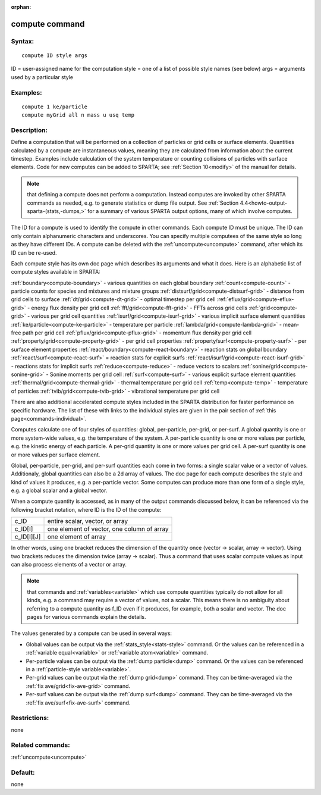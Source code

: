 
:orphan:

.. index:: compute

.. _compute:

.. _compute-command:

###############
compute command
###############

.. _compute-syntax:

*******
Syntax:
*******

::

   compute ID style args

ID = user-assigned name for the computation
style = one of a list of possible style names (see below)
args = arguments used by a particular style

.. _compute-examples:

*********
Examples:
*********

::

   compute 1 ke/particle 
   compute myGrid all n mass u usq temp

.. _compute-descriptio:

************
Description:
************

Define a computation that will be performed on a collection of
particles or grid cells or surface elements.  Quantities calculated by
a compute are instantaneous values, meaning they are calculated from
information about the current timestep.  Examples include calculation
of the system temperature or counting collisions of particles with
surface elements.  Code for new computes can be added to SPARTA; see
:ref:`Section 10<modify>` of the manual for details.

.. note::

  that defining a compute does not perform a computation.  Instead
  computes are invoked by other SPARTA commands as needed, e.g. to
  generate statistics or dump file output.  See :ref:`Section   4.4<howto-output-sparta-(stats,-dumps,>` for a summary of various SPARTA output
  options, many of which involve computes.

The ID for a compute is used to identify the compute in other
commands.  Each compute ID must be unique.  The ID can only contain
alphanumeric characters and underscores.  You can specify multiple
computees of the same style so long as they have different IDs.  A
compute can be deleted with the :ref:`uncompute<uncompute>` command,
after which its ID can be re-used.

Each compute style has its own doc page which describes its arguments
and what it does.  Here is an alphabetic list of compute styles
available in SPARTA:

:ref:`boundary<compute-boundary>` - various quantities on each global boundary 
:ref:`count<compute-count>` - particle counts for species and mixtures and mixture groups
:ref:`distsurf/grid<compute-distsurf-grid>` - distance from grid cells to surface
:ref:`dt/grid<compute-dt-grid>` - optimal timestep per grid cell
:ref:`eflux/grid<compute-eflux-grid>` - energy flux density per grid cell
:ref:`fft/grid<compute-fft-grid>` - FFTs across grid cells
:ref:`grid<compute-grid>` - various per grid cell quantities
:ref:`isurf/grid<compute-isurf-grid>` - various implicit surface element quantities
:ref:`ke/particle<compute-ke-particle>` - temperature per particle
:ref:`lambda/grid<compute-lambda-grid>` - mean-free path per grid cell
:ref:`pflux/grid<compute-pflux-grid>` - momentum flux density per grid cell
:ref:`property/grid<compute-property-grid>` - per grid cell properties
:ref:`property/surf<compute-property-surf>` - per surface element properties
:ref:`react/boundary<compute-react-boundary>` - reaction stats on global boundary
:ref:`react/surf<compute-react-surf>` = reaction stats for explicit surfs
:ref:`react/isurf/grid<compute-react-isurf-grid>` - reactions stats for implicit surfs
:ref:`reduce<compute-reduce>` - reduce vectors to scalars
:ref:`sonine/grid<compute-sonine-grid>` - Sonine moments per grid cell
:ref:`surf<compute-surf>` - various explicit surface element quantities
:ref:`thermal/grid<compute-thermal-grid>` - thermal temperature per grid cell
:ref:`temp<compute-temp>` - temperature of particles
:ref:`tvib/grid<compute-tvib-grid>` - vibrational temperature per grid cell

There are also additional accelerated compute styles included in the
SPARTA distribution for faster performance on specific hardware.  The
list of these with links to the individual styles are given in the
pair section of :ref:`this page<commands-individual>`.

Computes calculate one of four styles of quantities: global,
per-particle, per-grid, or per-surf.  A global quantity is one or more
system-wide values, e.g. the temperature of the system.  A
per-particle quantity is one or more values per particle, e.g. the
kinetic energy of each particle.  A per-grid quantity is one or more
values per grid cell.  A per-surf quantity is one or more values per
surface element.

Global, per-particle, per-grid, and per-surf quantities each come in
two forms: a single scalar value or a vector of values.  Additionaly,
global quantities can also be a 2d array of values.  The doc page for
each compute describes the style and kind of values it produces,
e.g. a per-particle vector.  Some computes can produce more than one
form of a single style, e.g. a global scalar and a global vector.

When a compute quantity is accessed, as in many of the output commands
discussed below, it can be referenced via the following bracket
notation, where ID is the ID of the compute:

.. list-table::
   :header-rows: 0

   * - c_ID 
     -  entire scalar, vector, or array
   * - c_ID\[I\] 
     -  one element of vector, one column of array
   * - c_ID\[I\]\[J\] 
     -  one element of array

In other words, using one bracket reduces the dimension of the
quantity once (vector -> scalar, array -> vector).  Using two brackets
reduces the dimension twice (array -> scalar).  Thus a command that
uses scalar compute values as input can also process elements of a
vector or array.

.. note::

  that commands and :ref:`variables<variable>` which use compute
  quantities typically do not allow for all kinds, e.g. a command may
  require a vector of values, not a scalar.  This means there is no
  ambiguity about referring to a compute quantity as f_ID even if it
  produces, for example, both a scalar and vector.  The doc pages for
  various commands explain the details.

The values generated by a compute can be used in several ways:

- Global values can be output via the :ref:`stats_style<stats-style>` command.  Or the values can be referenced in a :ref:`variable equal<variable>` or :ref:`variable atom<variable>` command. 

- Per-particle values can be output via the :ref:`dump particle<dump>` command.  Or the values can be referenced in a :ref:`particle-style variable<variable>`.

- Per-grid values can be output via the :ref:`dump grid<dump>` command. They can be time-averaged via the :ref:`fix ave/grid<fix-ave-grid>` command.

- Per-surf values can be output via the :ref:`dump surf<dump>` command. They can be time-averaged via the :ref:`fix ave/surf<fix-ave-surf>` command.

.. _compute-restrictio:

*************
Restrictions:
*************

none

.. _compute-related-commands:

*****************
Related commands:
*****************

:ref:`uncompute<uncompute>`

.. _compute-default:

********
Default:
********

none

